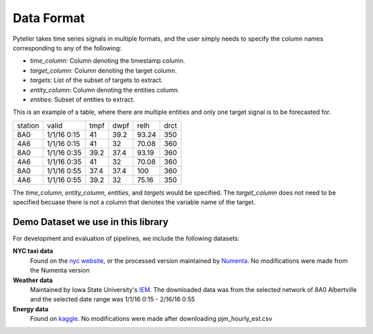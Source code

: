 .. highlight:: shell

====
Data Format
====

Pyteller takes time series signals in multiple formats, and the user simply needs to specify the column names corresponding to any of the following:

* `time_column`: Column denoting the timestamp column.
* `target_column`: Column denoting the target column.
* `targets`: List of the subset of targets to extract.
* `entity_column`: Column denoting the entities column.
* `entities`: Subset of entities to extract.


This is an example of a table, where there are multiple entities and only one target signal is to be forecasted for.


+---------+-------------+------+------+-------+------+
| station | valid       | tmpf | dwpf | relh  | drct |
+---------+-------------+------+------+-------+------+
| 8A0     | 1/1/16 0:15 | 41   | 39.2 | 93.24 | 350  |
+---------+-------------+------+------+-------+------+
| 4A6     | 1/1/16 0:15 | 41   | 32   | 70.08 | 360  |
+---------+-------------+------+------+-------+------+
| 8A0     | 1/1/16 0:35 | 39.2 | 37.4 | 93.19 | 360  |
+---------+-------------+------+------+-------+------+
| 4A6     | 1/1/16 0:35 | 41   | 32   | 70.08 | 360  |
+---------+-------------+------+------+-------+------+
| 8A0     | 1/1/16 0:55 | 37.4 | 37.4 | 100   | 360  |
+---------+-------------+------+------+-------+------+
| 4A6     | 1/1/16 0:55 | 39.2 | 32   | 75.16 | 350  |
+---------+-------------+------+------+-------+------+

The `time_column`, `entity_column`, `entities`, and `targets` would be specified.
The `target_column` does not need to be specified becuase there is not a column that denotes the variable name of the target.


Demo Dataset we use in this library
------------------------------


For development and evaluation of pipelines, we include the following datasets:

**NYC taxi data**
    Found on the `nyc website`_, or the processed version maintained by `Numenta`_. No modifications were made from the Numenta version

**Weather data**
    Maintained by Iowa State University's `IEM`_. The downloaded data was from the selected network of 8A0 Albertville and the selected date range was 1/1/16 0:15 - 2/16/16 0:55


**Energy data**
    Found on `kaggle`_. No modifications were made after downloading pjm_hourly_est.csv

.. _nyc website: https://www1.nyc.gov/site/tlc/about/tlc-trip-record-data.page
.. _Numenta: https://github.com/numenta/NAB/tree/master/data
.. _IEM: https://mesonet.agron.iastate.edu/request/download.phtml?network=ILASOS
.. _kaggle: https://www.kaggle.com/robikscube/hourly-energy-consumption/metadata
